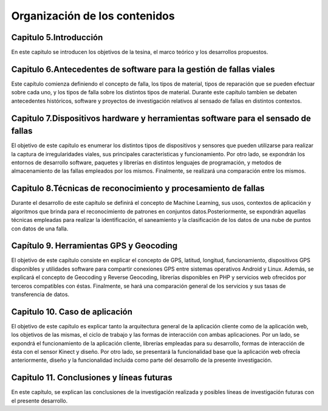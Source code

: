 Organización de los contenidos
==============================

Capitulo 5.Introducción
-----------------------

En este capitulo se introducen los objetivos de la tesina, el marco teórico y los desarrollos propuestos.

 
Capitulo 6.Antecedentes de software para la gestión de fallas viales
--------------------------------------------------------------------

Este capítulo comienza definiendo el concepto de falla, los tipos de material, tipos de reparación que se pueden efectuar sobre cada uno, y los tipos de falla sobre los distintos tipos de material. Durante este capítulo tambíen se debaten antecedentes históricos, software y proyectos de investigación relativos al sensado de fallas en distintos contextos.

Capitulo 7.Dispositivos hardware y herramientas software para el sensado de fallas
----------------------------------------------------------------------------------

El objetivo de este capítulo es enumerar los distintos tipos de dispositivos y sensores que pueden utilizarse para realizar la captura de irregularidades viales, sus principales características y funcionamiento. 
Por otro lado, se expondrán los entornos de desarrollo software, paquetes y librerías en distintos lenguajes de programación, y metodos de almacenamiento de las fallas empleados por los mismos. Finalmente, se realizará una comparación entre los mismos.

Capitulo 8.Técnicas de reconocimiento y procesamiento de fallas
---------------------------------------------------------------

Durante el desarrollo de este capítulo se definirá el concepto de Machine Learning, sus usos, contextos de aplicación y algoritmos que brinda para el reconocimiento de patrones en conjuntos datos.Posteriormente, se expondrán aquellas técnicas empleadas para realizar la identificación, el saneamiento y la clasificación de los datos de una nube de puntos con datos de una falla.

Capítulo 9. Herramientas GPS y Geocoding
-----------------------------------------

El objetivo de este capítulo consiste en explicar el concepto de GPS, latitud, longitud, funcionamiento, dispositivos GPS disponibles y utilidades software para compartir conexiones GPS entre sistemas operativos Android y Linux.
Además, se explicará el concepto de Geocoding y Reverse Geocoding, librerías disponibles en PHP y servicios web ofrecidos por terceros compatibles con éstas. Finalmente, se hará una comparación general de los servicios y sus tasas de transferencia de datos.

Capitulo 10. Caso de aplicación
------------------------------

El objetivo de este capítulo es explicar tanto la arquitectura general de la aplicación cliente como de la aplicación web, los objetivos de las mismas, el ciclo de trabajo y las formas de interacción con ambas aplicaciones. 
Por un lado, se expondrá el funcionamiento de la aplicación cliente, librerías empleadas para su desarrollo, formas de interacción de ésta con el sensor Kinect y diseño.
Por otro lado, se presentará la funcionalidad base que la aplicación web ofrecía anteriormente, diseño y la funcionalidad incluida como parte del desarrollo de la presente investigación. 

Capitulo 11. Conclusiones y líneas futuras
------------------------------------------

En este capítulo, se explican las conclusiones de la investigación realizada y posibles líneas de investigación futuras con el presente desarrollo.